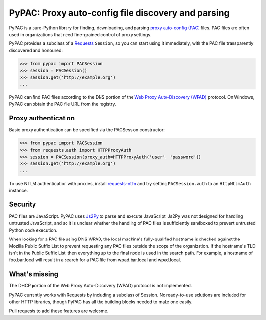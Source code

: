 PyPAC: Proxy auto-config file discovery and parsing
===================================================

PyPAC is a pure-Python library for finding, downloading, and parsing
`proxy auto-config (PAC) <https://en.wikipedia.org/wiki/Proxy_auto-config>`_ files.
PAC files are often used in organizations that need fine-grained control of proxy settings.

PyPAC provides a subclass of a `Requests <http://docs.python-requests.org/en/master/>`_ ``Session``,
so you can start using it immediately, with the PAC file transparently discovered and honoured:

.. code-block:: python

    >>> from pypac import PACSession
    >>> session = PACSession()
    >>> session.get('http://example.org')
    ...

PyPAC can find PAC files according to the DNS portion of the
`Web Proxy Auto-Discovery (WPAD) <https://en.wikipedia.org/wiki/Web_Proxy_Autodiscovery_Protocol>`_ protocol.
On Windows, PyPAC can obtain the PAC file URL from the registry.


Proxy authentication
--------------------

Basic proxy authentication can be specified via the PACSession constructor:

.. code-block:: python

    >>> from pypac import PACSession
    >>> from requests.auth import HTTPProxyAuth
    >>> session = PACSession(proxy_auth=HTTPProxyAuth('user', 'password'))
    >>> session.get('http://example.org')
    ...

To use NTLM authentication with proxies, install `requests-ntlm <https://github.com/requests/requests-ntlm>`_
and try setting ``PACSession.auth`` to an ``HttpNtlmAuth`` instance.


Security
--------

PAC files are JavaScript. PyPAC uses `Js2Py <https://github.com/PiotrDabkowski/Js2Py>`_
to parse and execute JavaScript. Js2Py was not designed for handling untrusted JavaScript,
and so it is unclear whether the handling of PAC files is sufficiently sandboxed to prevent
untrusted Python code execution.

When looking for a PAC file using DNS WPAD, the local machine's fully-qualified hostname is
checked against the Mozilla Public Suffix List to prevent requesting any PAC files outside
the scope of the organization. If the hostname's TLD isn't in the Public Suffix List, then
everything up to the final node is used in the search path. For example, a hostname of
foo.bar.local will result in a search for a PAC file from wpad.bar.local and wpad.local.


What's missing
--------------

The DHCP portion of the Web Proxy Auto-Discovery (WPAD) protocol is not implemented.

PyPAC currently works with Requests by including a subclass of Session.
No ready-to-use solutions are included for other HTTP libraries,
though PyPAC has all the building blocks needed to make one easily.

Pull requests to add these features are welcome.
